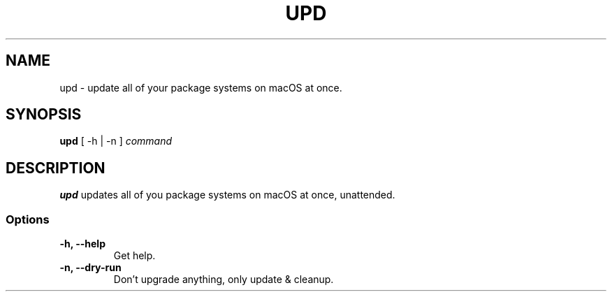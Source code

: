 .TH UPD 1 "13 March 2021"
.SH NAME
upd - update all of your package systems on macOS at once.

.SH SYNOPSIS
\fBupd\fP [ -h | -n ]
\fIcommand\fP

.SH DESCRIPTION
\fBupd\fP updates all of you package systems on macOS at once, unattended.

.SS Options
.TP
\fB-h, --help\fP
Get help.

.TP
\fB-n, --dry-run\fP
Don't upgrade anything, only update & cleanup.
